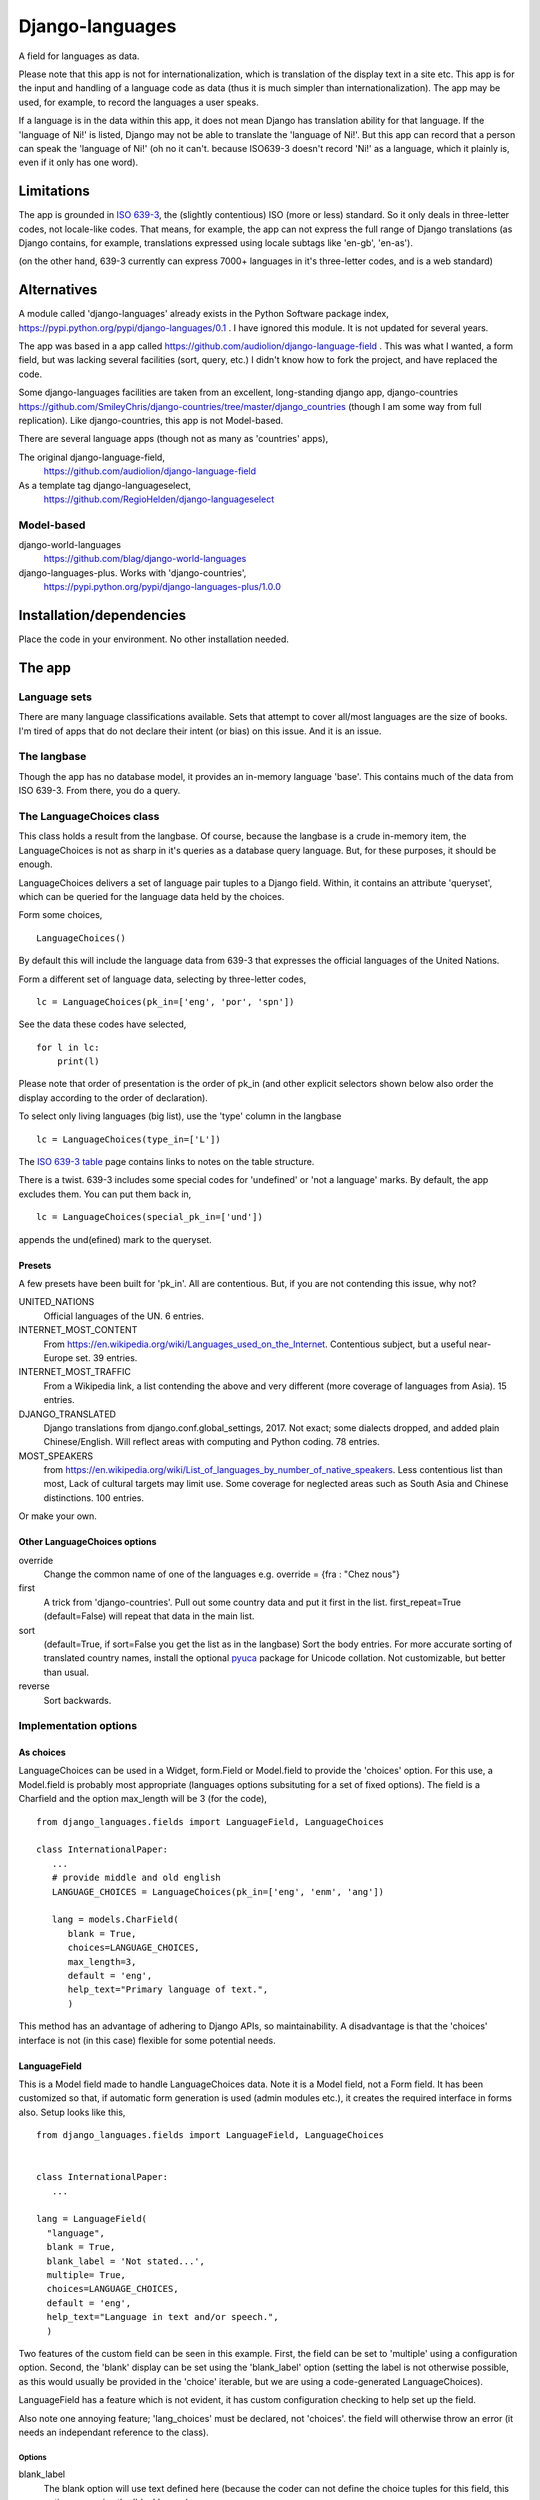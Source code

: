 Django-languages
================
A field for languages as data.

Please note that this app is not for internationalization, which is translation of the display text in a site etc. This app is for the input and handling of a language code as data (thus it is much simpler than internationalization). The app may be used, for example, to record the languages a user speaks.

If a language is in the data within this app, it does not mean Django has translation ability for that language. If the 'language of Ni!' is listed, Django may not be able to translate the 'language of Ni!'. But this app can record that a person can speak the 'language of Ni!' (oh no it can't. because ISO639-3 doesn't record 'Ni!' as a language, which it plainly is, even if it only has one word). 
 
Limitations
-----------
The app is grounded in `ISO 639-3`_, the (slightly contentious) ISO (more or less) standard. So it only deals in three-letter codes, not locale-like codes. That means, for example, the app can not express the full range of Django translations (as Django contains, for example, translations expressed using locale subtags like 'en-gb', 'en-as').

(on the other hand, 639-3 currently can express 7000+ languages in it's three-letter codes, and is a web standard)

Alternatives
------------
A module called 'django-languages' already exists in the Python Software package index,
https://pypi.python.org/pypi/django-languages/0.1 . I have ignored this module. It is not updated for several years.

The app was based in a app called https://github.com/audiolion/django-language-field . This was what I wanted, a form field, but was lacking several facilities (sort, query, etc.) I didn't know how to fork the project, and have replaced the code. 

Some django-languages facilities are taken from an excellent, long-standing django app, django-countries https://github.com/SmileyChris/django-countries/tree/master/django_countries (though I am some way from full replication). Like django-countries, this app is not Model-based.

There are several language apps (though not as many as 'countries' apps),

The original django-language-field,
    https://github.com/audiolion/django-language-field 

As a template tag django-languageselect,
    https://github.com/RegioHelden/django-languageselect
     
     
Model-based 
~~~~~~~~~~~
django-world-languages
    https://github.com/blag/django-world-languages

django-languages-plus. Works with 'django-countries',
    https://pypi.python.org/pypi/django-languages-plus/1.0.0


Installation/dependencies
--------------------------
Place the code in your environment. No other installation needed.


The app
-------


Language sets
~~~~~~~~~~~~~
There are many language classifications available. Sets that attempt to cover all/most languages are the size of books. I'm tired of apps that do not declare their intent (or bias) on this issue. And it is an issue.


The langbase
~~~~~~~~~~~~
Though the app has no database model, it provides an in-memory language 'base'. This contains much of the data from ISO 639-3. From there, you do a query.

The LanguageChoices class
~~~~~~~~~~~~~~~~~~~~~~~~~~
This class holds a result from the langbase. Of course, because the langbase is a crude in-memory item, the LanguageChoices is not as sharp in it's queries as a database query language. But, for these purposes, it should be enough.

LanguageChoices delivers a set of language pair tuples to a Django field. Within, it contains an attribute 'queryset', which can be queried for the language data held by the choices.

Form some choices, ::

    LanguageChoices()

By default this will include the language data from 639-3 that expresses the official languages of the United Nations.

Form a different set of language data, selecting by three-letter codes, ::

    lc = LanguageChoices(pk_in=['eng', 'por', 'spn'])
    
See the data these codes have selected, ::

    for l in lc:
        print(l)

Please note that order of presentation is the order of pk_in (and other explicit selectors shown below also order the display according to the order of declaration).

To select only living languages (big list), use the 'type' column in the langbase ::

    lc = LanguageChoices(type_in=['L'])

The `ISO 639-3 table`_ page contains links to notes on the table structure.

There is a twist. 639-3 includes some special codes for 'undefined' or 'not a language' marks. By default, the app excludes them. You can put them back in, ::

    lc = LanguageChoices(special_pk_in=['und'])

appends the und(efined) mark to the queryset.


Presets
+++++++
A few presets have been built for 'pk_in'. All are contentious. But, if you are not contending this issue, why not?

UNITED_NATIONS
    Official languages of the UN. 6 entries.

INTERNET_MOST_CONTENT
    From https://en.wikipedia.org/wiki/Languages_used_on_the_Internet.
    Contentious subject, but a useful near-Europe set. 39 entries.
    
INTERNET_MOST_TRAFFIC
    From a Wikipedia link, a list contending the above and very 
    different (more coverage of languages from Asia). 15 entries.
     
DJANGO_TRANSLATED
    Django translations from django.conf.global_settings, 2017. Not exact; 
    some dialects dropped, and added plain Chinese/English.
    Will reflect areas with computing and Python coding. 78 entries.

MOST_SPEAKERS
    from https://en.wikipedia.org/wiki/List_of_languages_by_number_of_native_speakers. Less contentious list than most, Lack of cultural targets may limit use. Some coverage for neglected areas such as South Asia and Chinese distinctions. 100 entries.

Or make your own.

Other LanguageChoices options
++++++++++++++++++++++++++++++

override
    Change the common name of one of the languages e.g. override = {fra : "Chez nous"} 
     
first
    A trick from 'django-countries'. Pull out some country data and put it first in the list. first_repeat=True (default=False) will repeat that data in the main list.

sort
    (default=True, if sort=False you get the list as in the langbase) Sort the body entries. For more accurate sorting of translated country names, install the optional pyuca_ package for Unicode collation. Not customizable, but better than usual.

reverse
    Sort backwards.
    
Implementation options
~~~~~~~~~~~~~~~~~~~~~~

As choices
++++++++++
LanguageChoices can be used in a Widget, form.Field or Model.field to provide the 'choices' option. For this use, a Model.field is probably most appropriate (languages options subsituting for a set of fixed options). The field is a Charfield and the option max_length will be 3 (for the code), ::

    from django_languages.fields import LanguageField, LanguageChoices

    class InternationalPaper:
       ...
       # provide middle and old english
       LANGUAGE_CHOICES = LanguageChoices(pk_in=['eng', 'enm', 'ang'])
       
       lang = models.CharField(
          blank = True,
          choices=LANGUAGE_CHOICES,
          max_length=3,
          default = 'eng',
          help_text="Primary language of text.",
          )
      
This method has an advantage of adhering to Django APIs, so maintainability. A disadvantage is that the 'choices' interface is not (in this case) flexible for some potential needs.


LanguageField
+++++++++++++++
This is a Model field made to handle LanguageChoices data. Note it is a Model field, not a Form field. It has been customized so that, if automatic form generation is used (admin modules etc.), it creates the required interface in forms also. Setup looks like this, ::

    from django_languages.fields import LanguageField, LanguageChoices


    class InternationalPaper:
       ...
       
    lang = LanguageField(
      "language",
      blank = True,
      blank_label = 'Not stated...',
      multiple= True,
      choices=LANGUAGE_CHOICES,
      default = 'eng',
      help_text="Language in text and/or speech.",
      )  
      
Two features of the custom field can be seen in this example. First, the field can be set to 'multiple' using a configuration option. Second, the 'blank' display can be set using the 'blank_label' option (setting the label is not otherwise possible, as this would usually be provided in the 'choice' iterable, but we are using a code-generated LanguageChoices).

LanguageField has a feature which is not evident, it has custom configuration checking to help set up the field.

Also note one annoying feature; 'lang_choices' must be declared, not 'choices'. the field will otherwise throw an error (it needs an independant reference to the class).


Options
_______

blank_label
    The blank option will use text defined here (because the coder can not define the choice tuples for this field, this option can revise the 'blank' name).
  
multiple
    Use a multiple selector, for many languages
  
blank=True only works on single selectors/selections ('blank' can work oddly on multiple selectors). Alternatively, enable and promote the special 369-3 code 'und'(undefined). 

'default' and other Model field attributes should work as expected.

      
LanguageRelatedField
++++++++++++++++++++
It seems a loss to have the ISO639-3 data available for selection, but only display the common name of a language. This Model field extends the custom field idea further. It returns 'rich' data, as if from a 'related' Model. Returns from queries, and into templates, are not a simple string that represents the option e.g. 'Arabic'. They are a class 'Language' based in the lines in the langbase, so look like this, ::

    <Language "zho", "zh", "M", "L", "Chinese">]

Which may be of interest in some display or further-code situations.

Like this, in a model definition, ::

    from django_languages import LanguageField

        ...
        
        lang = LanguageField(
            "language",
            blank_label = 'Not stated...',
            multiple= False,
            default = 'fra',
            help_text="(main) Language of the text.",
        )

One issue with this field is that these full-class returns stringify and may serialize in odd ways. The stock form serialisation is assured, but the code can not account for how the returned classes may behave in other contexts. So, if you would like to display 2-letter codes, or 'dead language' icons, or other language detail, then use LanguageRelatedField. For the simple storage of a language code, prefer LanguageField.

Getting and setting LanguageRelatedField
________________________________________
The field coerces the three-letter code held in the database into a full Language class. The returned class instance contains the row data from the langbase. Assume TextModel has a LanguageField 'lang', ::

    >>> o = TextModel.objects.get(pk=1)
    >>> o.lang
    <Language "ara", "ar", "I", "L", "Arabic">
    >>> o.lang.name
    "Arabic"

You can also allocate by country, or three-letter code ::

    >>> o.lang = 'fra'
    >>> o.lang
    <Language "fra", "fr", "I", "L", "French">


Options
_______
Same as LanguageField.


.. _ISO 639-3: http://www-01.sil.org/iso639-3/
.. _ISO 639-3 table: http://www-01.sil.org/iso639-3/codes.asp
.. _pyuca: https://pypi.python.org/pypi/pyuca/

